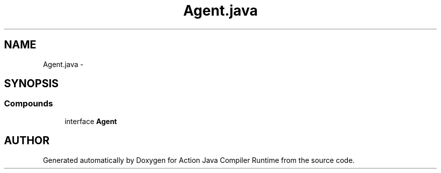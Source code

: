 .TH "Agent.java" 3 "13 Sep 2002" "Action Java Compiler Runtime" \" -*- nroff -*-
.ad l
.nh
.SH NAME
Agent.java \- 
.SH SYNOPSIS
.br
.PP
.SS "Compounds"

.in +1c
.ti -1c
.RI "interface \fBAgent\fP"
.br
.in -1c
.SH "AUTHOR"
.PP 
Generated automatically by Doxygen for Action Java Compiler Runtime from the source code.
